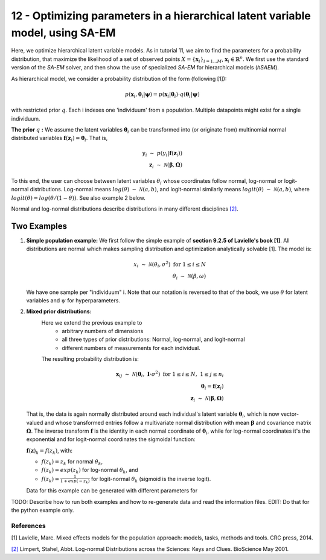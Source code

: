 ===============================================================================
12 - Optimizing parameters in a hierarchical latent variable model, using SA-EM
===============================================================================

Here, we optimize hierarchical latent variable models. As in tutorial 11, we aim to find the parameters for a
probability distribution, that maximize the likelihood of a set of observed points :math:`X = \{\mathbf{x}_i\}_{i=1...M}`,
:math:`\mathbf{x}_i \in \mathbb{R}^n`. We first use the standard version of the `SA-EM` solver, and then show the use of
specialized `SA-EM` for hierarchical models (`hSAEM`).

As hierarchical model, we consider a probability distribution of the form (following [1]):


.. math::
    p(\mathbf{x}_i, \mathbf{\theta}_i | \mathbf{\psi})  = p( \mathbf{x}_i | \mathbf{\theta}_i ) \cdot q( \mathbf{\theta}_i | \mathbf{\psi})

with restricted prior :math:`q`. Each i indexes one 'individuum' from a population. Multiple datapoints might exist for a single individuum.

**The prior** :math:`q` **:** We assume the latent variables :math:`\mathbf{\theta}_i` can be transformed
into (or originate from) multinomial normal distributed variables
:math:`\mathbf{f}(\mathbf{z}_i) = \mathbf{\theta}_i`. That is,

.. math::

    y_i \; \sim \;  p(y_i | \mathbf{f}(\mathbf{z}_i))  \\
    \mathbf{z}_i \; \sim \; \mathcal{N}(\mathbf{\beta}, \mathbf{\Omega})

To this end, the user can choose between latent variables :math:`\theta_i` whose coordinates follow normal, log-normal or logit-normal
distributions. Log-normal means :math:`log(\theta) \; \sim \; \mathcal{N}(a, b)`, and logit-normal similarly means
:math:`logit(\theta) \; \sim \; \mathcal{N}(a, b)`, where :math:`logit(\theta) = log\left({\theta}/{(1 - \theta)}\right)`.
See also example 2 below.

Normal and log-normal distributions describe distributions in many different disciplines `[2] <https://stat.ethz.ch/~stahel/lognormal/bioscience.pdf>`_.

--------------
Two Examples
--------------

1. **Simple population example:**
   We first follow the simple example of **section 9.2.5 of Lavielle's book [1]**. All distributions are normal which makes
   sampling distribution and optimization analytically solvable [1].
   The model is:

   .. math::

      x_i \; \sim \; \mathcal{N}(\theta_i, \sigma^2) \; \text{for} \; 1 \leq i \leq N  \\
      \theta_i \; \sim \; \mathcal{N}(\beta, \omega)

   We have one sample per "individuum" i. Note that our notation is reversed to that of the book, we use :math:`\theta`
   for latent variables and :math:`\psi` for hyperparameters.

2. **Mixed prior distributions:**
    Here we extend the previous example to
     -  arbitrary numbers of dimensions
     -  all three types of prior distributions: Normal, log-normal, and logit-normal
     -  different numbers of measurements for each individual.

    The resulting probability distribution is:

   .. math::

      \mathbf{x}_{ij} \; \sim \; \mathcal{N}(\mathbf{\theta}_i, \;\mathbf{I}\cdot\sigma^2) \;\; \text{for} \;\; 1 \leq i \leq N, \; 1 \leq j \leq n_i  \\
      \mathbf{\theta}_i = \mathbf{f}(\mathbf{z}_i) \\
      \mathbf{z}_i \; \sim \; \mathcal{N}(\mathbf{\beta}, \mathbf{\Omega})

   That is, the data is again normally distributed around each individual's latent variable :math:`\mathbf{\theta}_i`, which is
   now vector-valued and whose transformed entries follow a multivariate normal distribution with mean :math:`\mathbf{\beta}`
   and covariance matrix :math:`\mathbf{\mathbf{\Omega}}`.
   The inverse transform :math:`\mathbf{f}` is the identity in each normal coordinate of :math:`\mathbf{\theta}_i`, while
   for log-normal coordinates it's the exponential and for logit-normal coordinates the sigmoidal function:

   :math:`\mathbf{f}(\mathbf{z})_k = f(z_k)`, with:

   - :math:`f(z_k) = z_k` for normal :math:`\theta_k`,
   - :math:`f(z_k) = exp(z_k)` for log-normal :math:`\theta_k`, and
   - :math:`f(z_k) = \frac{1}{1 + exp(-z_k)}` for logit-normal :math:`\theta_k` (sigmoid is the inverse logit).

   Data for this example can be generated with different parameters for




TODO: Describe how to run both examples and how to re-generate data and
read the information files. EDIT: Do that for the python example only.



References
==========

[1] Lavielle, Marc. Mixed effects models for the population approach: models, tasks, methods and tools. CRC press, 2014.

`[2] <https://stat.ethz.ch/~stahel/lognormal/bioscience.pdf>`_ Limpert, Stahel, Abbt. Log-normal Distributions across the Sciences: Keys and Clues. BioScience May 2001.

